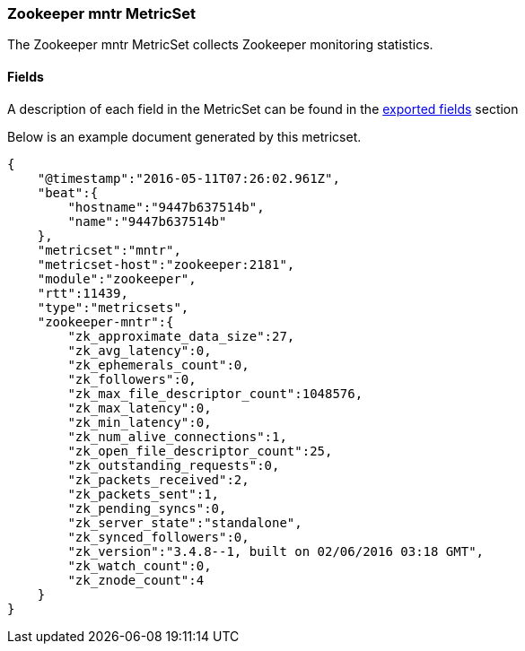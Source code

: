 ////
This file is generated! See scripts/docs_collector.py
////

[[metricbeat-metricset-zookeeper-mntr]]
=== Zookeeper mntr MetricSet

The Zookeeper mntr MetricSet collects Zookeeper monitoring statistics.


==== Fields

A description of each field in the MetricSet can be found in the
<<exported-fields-zookeeper,exported fields>> section

Below is an example document generated by this metricset.

[source,json]
----
{
    "@timestamp":"2016-05-11T07:26:02.961Z",
    "beat":{
        "hostname":"9447b637514b",
        "name":"9447b637514b"
    },
    "metricset":"mntr",
    "metricset-host":"zookeeper:2181",
    "module":"zookeeper",
    "rtt":11439,
    "type":"metricsets",
    "zookeeper-mntr":{
        "zk_approximate_data_size":27,
        "zk_avg_latency":0,
        "zk_ephemerals_count":0,
        "zk_followers":0,
        "zk_max_file_descriptor_count":1048576,
        "zk_max_latency":0,
        "zk_min_latency":0,
        "zk_num_alive_connections":1,
        "zk_open_file_descriptor_count":25,
        "zk_outstanding_requests":0,
        "zk_packets_received":2,
        "zk_packets_sent":1,
        "zk_pending_syncs":0,
        "zk_server_state":"standalone",
        "zk_synced_followers":0,
        "zk_version":"3.4.8--1, built on 02/06/2016 03:18 GMT",
        "zk_watch_count":0,
        "zk_znode_count":4
    }
}

----
